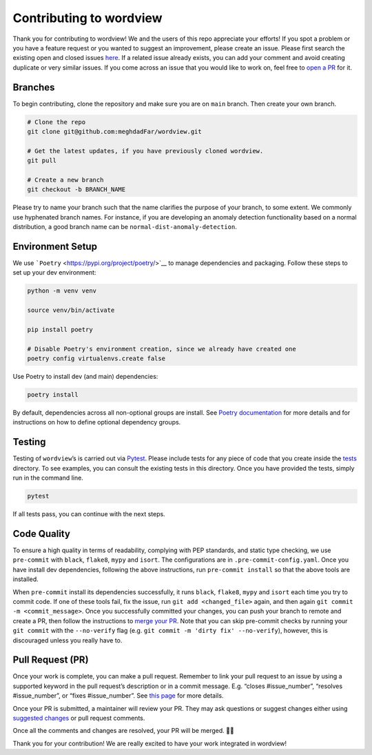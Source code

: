 Contributing to wordview
========================

Thank you for contributing to wordview! We and the users of this repo
appreciate your efforts! If you spot a problem or you have a feature request
or you wanted to suggest an improvement, please create an issue. Please
first search the existing open and closed issues
`here <https://github.com/meghdadFar/wordview/issues>`__. If a related
issue already exists, you can add your comment and avoid creating
duplicate or very similar issues. If you come across an issue that you
would like to work on, feel free to `open a PR <#pull-request-pr>`__ for
it.

Branches
--------

To begin contributing, clone the repository and make sure you are on
``main`` branch. Then create your own branch.

.. code:: bash

   # Clone the repo
   git clone git@github.com:meghdadFar/wordview.git

   # Get the latest updates, if you have previously cloned wordview.
   git pull

   # Create a new branch
   git checkout -b BRANCH_NAME

Please try to name your branch such that the name clarifies the purpose
of your branch, to some extent. We commonly use hyphenated branch names.
For instance, if you are developing an anomaly detection functionality
based on a normal distribution, a good branch name can be
``normal-dist-anomaly-detection``.

Environment Setup
-----------------

We use ```Poetry`` <https://pypi.org/project/poetry/>`__ to manage
dependencies and packaging. Follow these steps to set up your dev
environment:

.. code:: bash

   python -m venv venv

   source venv/bin/activate

   pip install poetry

   # Disable Poetry's environment creation, since we already have created one
   poetry config virtualenvs.create false

Use Poetry to install dev (and main) dependencies:

.. code:: bash

   poetry install

By default, dependencies across all non-optional groups are install. See
`Poetry
documentation <https://python-poetry.org/docs/managing-dependencies/>`__
for more details and for instructions on how to define optional
dependency groups.

Testing
-------

Testing of ``wordview``\ ’s is carried out via
`Pytest <https://docs.pytest.org/>`__. Please include tests for any
piece of code that you create inside the `tests <./tests/>`__ directory.
To see examples, you can consult the existing tests in this directory.
Once you have provided the tests, simply run in the command line.

.. code:: bash

   pytest

If all tests pass, you can continue with the next steps.

Code Quality
------------

To ensure a high quality in terms of readability, complying with PEP
standards, and static type checking, we use ``pre-commit`` with
``black``, ``flake8``, ``mypy`` and ``isort``. The configurations are in
``.pre-commit-config.yaml``. Once you have install dev dependencies,
following the above instructions, run ``pre-commit install`` so that the
above tools are installed.

When ``pre-commit`` install its dependencies successfully, it runs
``black``, ``flake8``, ``mypy`` and ``isort`` each time you try to
commit code. If one of these tools fail, fix the issue, run
``git add <changed_file>`` again, and then again
``git commit -m <commit_message>``. Once you successfully committed your
changes, you can push your branch to remote and create a PR, then follow
the instructions to `merge your PR <#pull-request-pr>`__. Note that you can
skip pre-commit checks by running your ``git commit`` with the ``--no-verify`` flag (e.g. ``git commit -m 'dirty fix' --no-verify``), however,
this is discouraged unless you really have to. 

Pull Request (PR)
-----------------

Once your work is complete, you can make a pull request. Remember to
link your pull request to an issue by using a supported keyword in the
pull request’s description or in a commit message. E.g. “closes
#issue_number”, “resolves #issue_number”, or “fixes #issue_number”. See
`this
page <https://docs.github.com/en/issues/tracking-your-work-with-issues/linking-a-pull-request-to-an-issue>`__
for more details.

Once your PR is submitted, a maintainer will review your PR. They may
ask questions or suggest changes either using `suggested
changes <https://docs.github.com/en/pull-requests/collaborating-with-pull-requests/reviewing-changes-in-pull-requests/incorporating-feedback-in-your-pull-request>`__
or pull request comments.

Once all the comments and changes are resolved, your PR will be merged.
🥳🥳

Thank you for your contribution! We are really excited to have your work
integrated in wordview!
